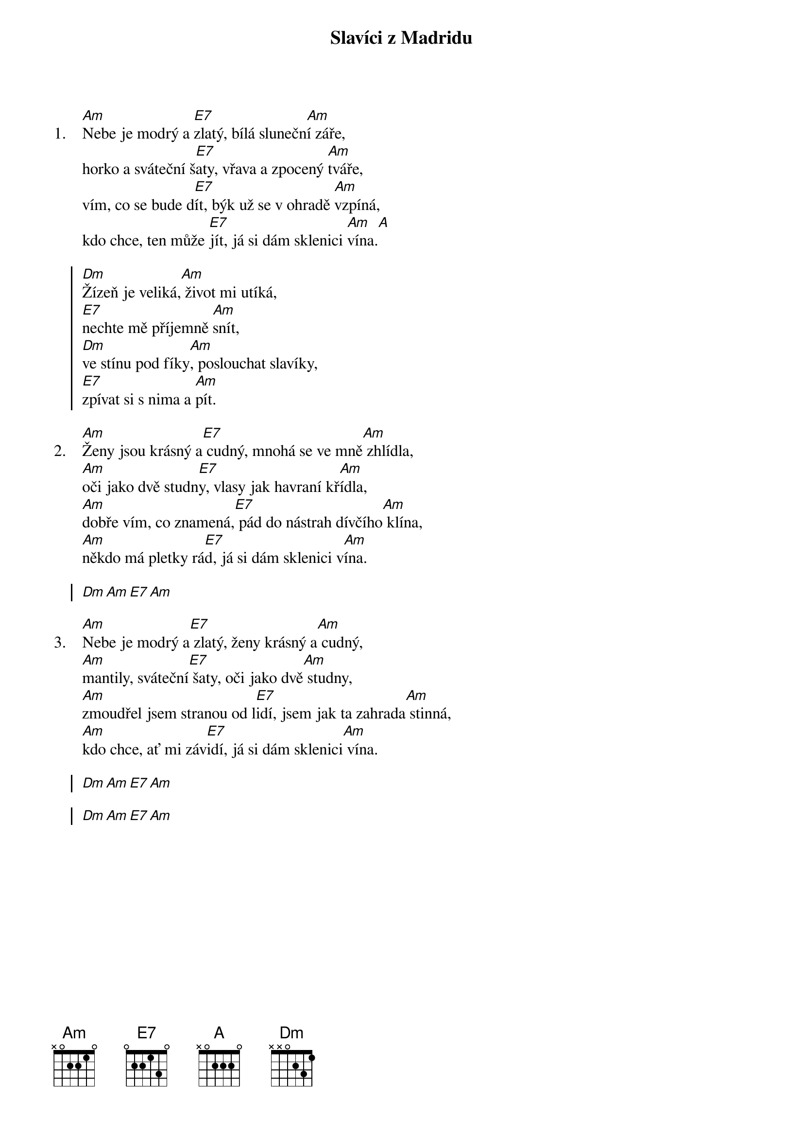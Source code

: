 {title: Slavíci z Madridu}
{artist: Waldemar Matuška}
{columns: 1}

# TODO: Fixup location of E7 chords

{sov: 1.}
[Am]Nebe je modrý a [E7]zlatý, bílá slunečn[Am]í záře,
horko a sváteční š[E7]aty, vřava a zpocený [Am]tváře,
vím, co se bude d[E7]ít, býk už se v ohradě [Am]vzpíná,
kdo chce, ten může [E7]jít, já si dám sklenici [Am]vína.[A]
{eov}

{soc}
[Dm]Žízeň je veliká,[Am] život mi utíká,
[E7]nechte mě příjemně [Am]snít,
[Dm]ve stínu pod fíky[Am], poslouchat slavíky,
[E7]zpívat si s nima a [Am]pít.
{eoc}

{sov: 2.}
[Am]Ženy jsou krásný a[E7] cudný, mnohá se ve mně[Am] zhlídla,
[Am]oči jako dvě studn[E7]y, vlasy jak havraní kř[Am]ídla,
[Am]dobře vím, co znamená,[E7] pád do nástrah dívčího[Am] klína,
[Am]někdo má pletky rá[E7]d, já si dám sklenici v[Am]ína.
{eov}

{soc}
[Dm][Am][E7][Am]
{eoc}

{sov: 3.}
[Am]Nebe je modrý a[E7] zlatý, ženy krásný a[Am] cudný,
[Am]mantily, sváteční[E7] šaty, oči jako dvě[Am] studny,
[Am]zmoudřel jsem stranou od l[E7]idí, jsem jak ta zahrada[Am] stinná,
[Am]kdo chce, ať mi záv[E7]idí, já si dám sklenici[Am] vína.
{eov}

{soc}
[Dm][Am][E7][Am]
{eoc}

{soc}
[Dm][Am][E7][Am]
{eoc}

